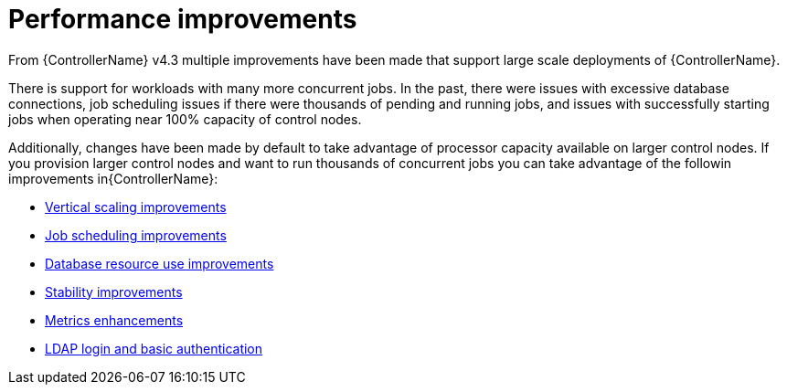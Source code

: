 [id="ref-controller-performance-improvements"]

= Performance improvements

From {ControllerName} v4.3 multiple improvements have been made that support large scale deployments of {ControllerName}. 

There is support for workloads with many more concurrent jobs. 
In the past, there were issues with excessive database connections, job scheduling issues if there were thousands of pending and running jobs, and issues with successfully starting jobs when operating near 100% capacity of control nodes.

Additionally, changes have been made by default to take advantage of processor capacity available on larger control nodes. 
If you provision larger control nodes and want to run thousands of concurrent jobs you can take advantage of the followin improvements in{ControllerName}:

* xref:con-controller-vertical-scaling-improvement[Vertical scaling improvements]
* xref:con-controller-job-scheduling-improvements[Job scheduling improvements]
* xref:con-controller-database-use-improvements[Database resource use improvements]
* xref:con-controller-stability-improvements[Stability improvements]
* xref:con-controller-metrics-enhancements[Metrics enhancements]
* xref:con-controller-ldap-enhancements[LDAP login and basic authentication]